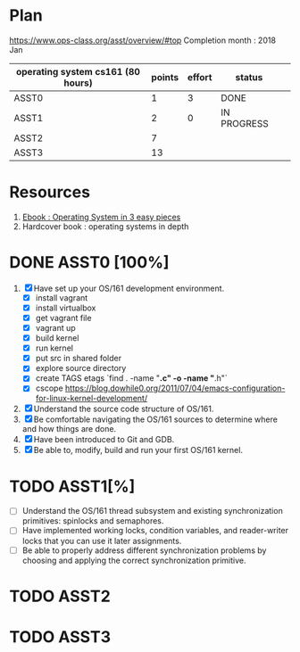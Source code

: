 * Plan
https://www.ops-class.org/asst/overview/#top
Completion month : 2018 Jan
 | operating system cs161 (80 hours) | points | effort | status      |   |
 |-----------------------------------+--------+--------+-------------+---|
 | ASST0                             |      1 |      3 | DONE        |   |
 | ASST1                             |      2 |      0 | IN PROGRESS |   |
 | ASST2                             |      7 |        |             |   |
 | ASST3                             |     13 |        |             |   |
* Resources
1. [[http://pages.cs.wisc.edu/%257Eremzi/OSTEP/][Ebook : Operating System in 3 easy pieces]]
2. Hardcover book : operating systems in depth

* DONE ASST0 [100%]
1. [X] Have set up your OS/161 development environment.
   - [X]  install vagrant
   - [X]  install virtualbox
   - [X]  get vagrant file
   - [X]  vagrant up
   - [X]  build kernel
   - [X] run kernel
   - [X] put src in shared folder
   - [X] explore source directory
   - [X] create TAGS etags `find . -name "*.c" -o -name "*.h"`
   - [X] cscope https://blog.dowhile0.org/2011/07/04/emacs-configuration-for-linux-kernel-development/
2. [X] Understand the source code structure of OS/161.
3. [X] Be comfortable navigating the OS/161 sources to determine where and how things are done.
4. [X] Have been introduced to Git and GDB.
5. [X] Be able to, modify, build and run your first OS/161 kernel.
* TODO ASST1[%]
- [ ] Understand the OS/161 thread subsystem and existing synchronization primitives: spinlocks and semaphores.
- [ ] Have implemented working locks, condition variables, and reader-writer locks that you can use it later assignments.
- [ ] Be able to properly address different synchronization problems by choosing and applying the correct synchronization primitive.
* TODO ASST2
* TODO ASST3

